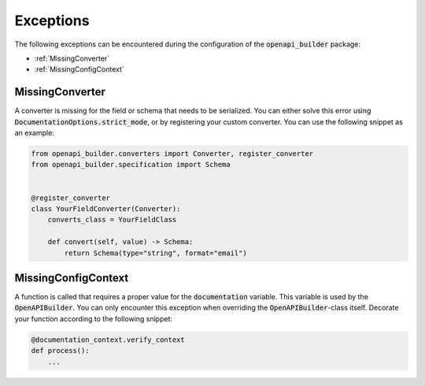 Exceptions
==========

The following exceptions can be encountered during the configuration of the :code:`openapi_builder` package:


- :ref:`MissingConverter`
- :ref:`MissingConfigContext`

MissingConverter
~~~~~~~~~~~~~~~~
A converter is missing for the field or schema that needs to be serialized. You can either solve this error using
:code:`DocumentationOptions.strict_mode`, or by registering your custom converter. You can use the following
snippet as an example:

.. code:: python

    from openapi_builder.converters import Converter, register_converter
    from openapi_builder.specification import Schema


    @register_converter
    class YourFieldConverter(Converter):
        converts_class = YourFieldClass

        def convert(self, value) -> Schema:
            return Schema(type="string", format="email")


MissingConfigContext
~~~~~~~~~~~~~~~~~~~~
A function is called that requires a proper value for the :code:`documentation` variable.
This variable is used by the :code:`OpenAPIBuilder`. You can only encounter this exception when
overriding the :code:`OpenAPIBuilder`-class itself. Decorate your function according to the following snippet:

.. code:: python

    @documentation_context.verify_context
    def process():
        ...
